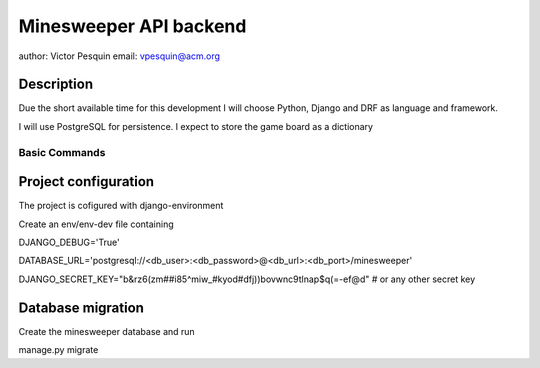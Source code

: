 Minesweeper API backend
===========================

author: Victor Pesquin
email: vpesquin@acm.org


Description
--------------

Due the short available time for this development I will choose Python, Django and DRF as language and framework.

I will use PostgreSQL for persistence. I expect to store the game board as a dictionary



Basic Commands
^^^^^^^^^^^^^^

Project configuration
---------------------

The project is cofigured with django-environment

Create an env/env-dev file containing

DJANGO_DEBUG='True'

DATABASE_URL='postgresql://<db_user>:<db_password>@<db_url>:<db_port>/minesweeper'

DJANGO_SECRET_KEY="b&rz6(zm##i85^miw_#kyod#dfj))bovwnc9tlnap$q(=-ef@d" # or any other secret key


Database migration
---------------------
Create the minesweeper database and run

manage.py migrate


